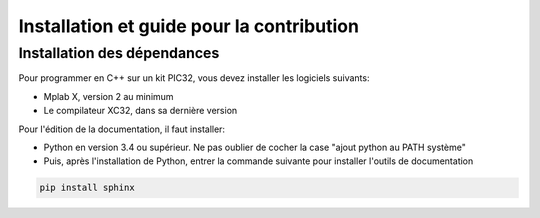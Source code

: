 ﻿Installation et guide pour la contribution
*******************************************

Installation des dépendances
=============================

Pour programmer en C++ sur un kit PIC32, vous devez installer les
logiciels suivants:

* Mplab X, version 2 au minimum
* Le compilateur XC32, dans sa dernière version

Pour l'édition de la documentation, il faut installer:

* Python en version 3.4 ou supérieur. Ne pas oublier de cocher la case 
  "ajout python au PATH système"
  
* Puis, après l'installation de Python, entrer la commande suivante
  pour installer l'outils de documentation

.. code-block:: bash

	pip install sphinx